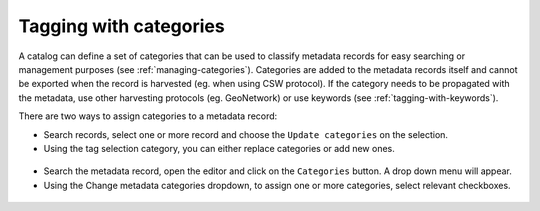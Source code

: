 .. _tagging-with-categories:

Tagging with categories
#######################

A catalog can define a set of categories that can be used to classify
metadata records for easy searching or management purposes (see :ref:`managing-categories`).
Categories are added to the metadata records itself and cannot be
exported when the record is harvested (eg. when using CSW protocol).
If the category needs to be propagated with the metadata, use other
harvesting protocols (eg. GeoNetwork) or use keywords (see :ref:`tagging-with-keywords`).


There are two ways to assign categories to a metadata record:

- Search records, select one or more record and choose the ``Update categories`` on the selection. 
- Using the tag selection category, you can either replace categories or add new ones.

.. figure:: img/tag-selection-category.png


- Search the metadata record, open the editor and click on the ``Categories`` button.
  A drop down menu will appear. 
- Using the Change metadata categories dropdown, to assign one or more categories, select relevant checkboxes.


.. figure:: img/tag-category.png
